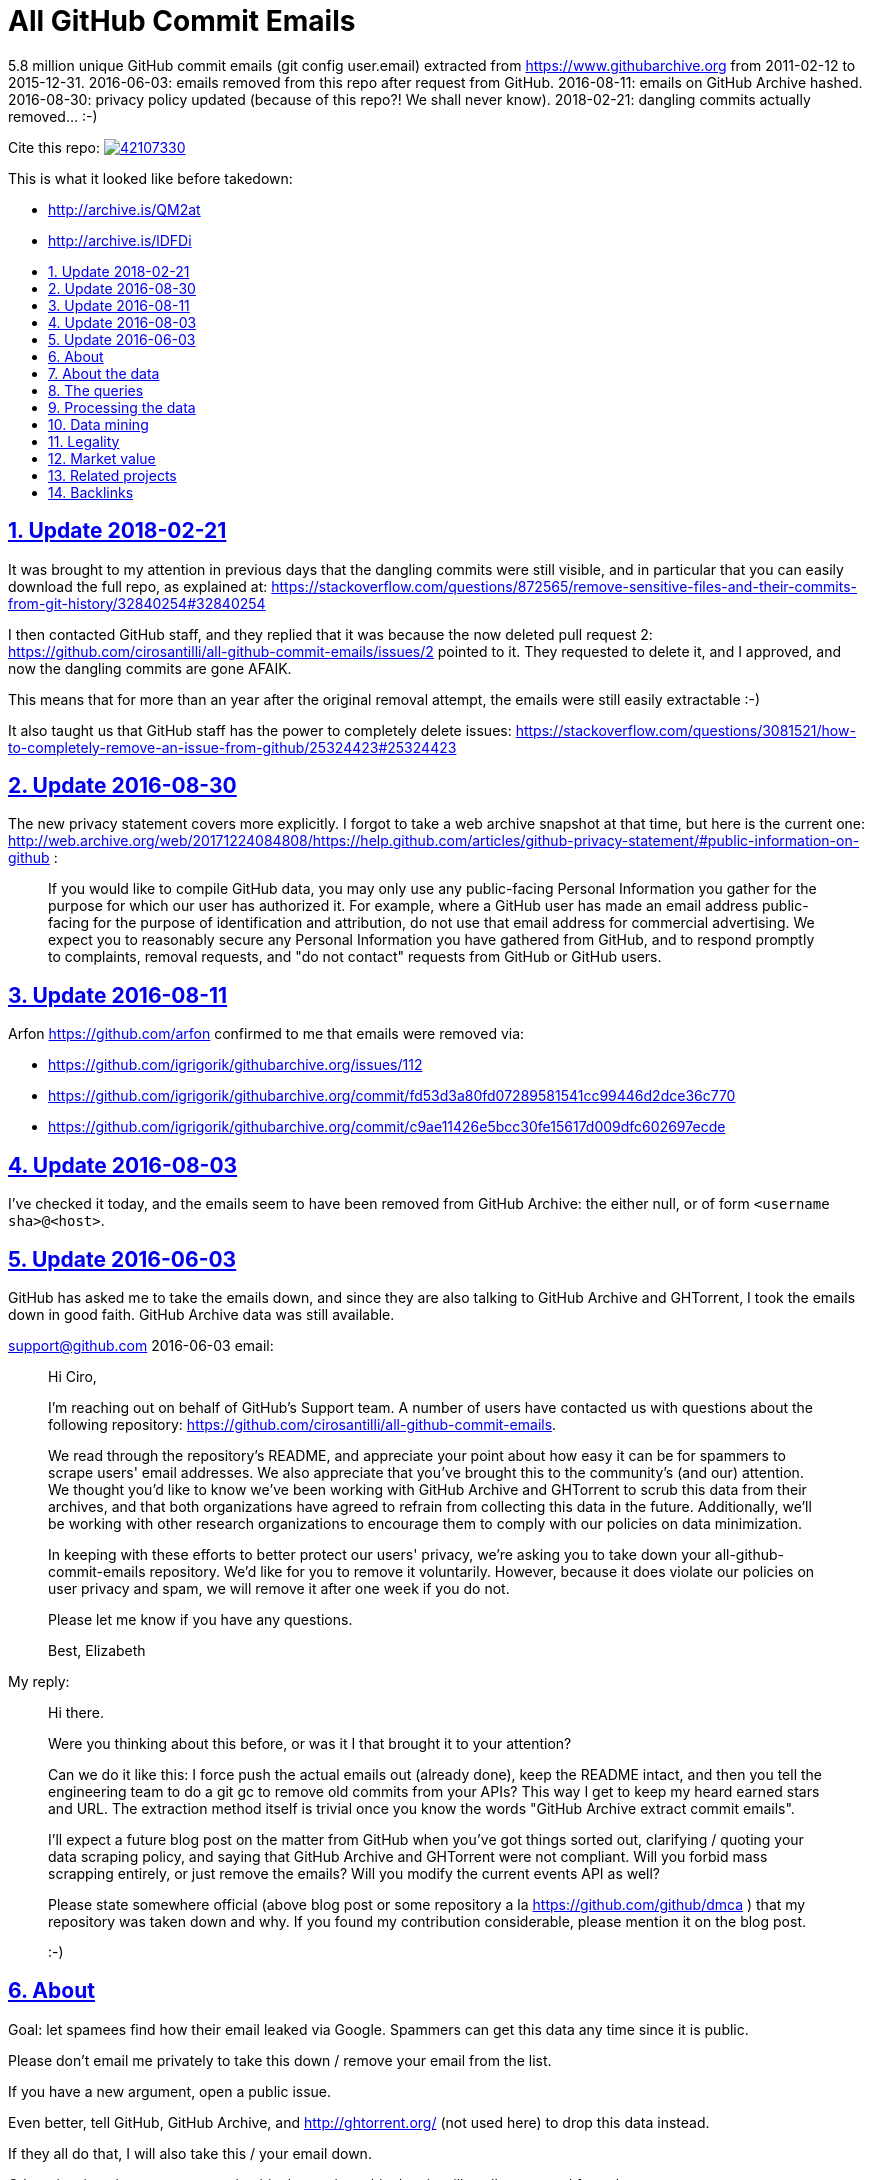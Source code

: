 = All GitHub Commit Emails
:idprefix:
:idseparator: -
:nofooter:
:sectanchors:
:sectlinks:
:sectnumlevels: 6
:sectnums:
:toc-title:
:toc: macro
:toclevels: 6

5.8 million unique GitHub commit emails (git config user.email) extracted from https://www.githubarchive.org from 2011-02-12 to 2015-12-31. 2016-06-03: emails removed from this repo after request from GitHub. 2016-08-11: emails on GitHub Archive hashed. 2016-08-30: privacy policy updated (because of this repo?! We shall never know). 2018-02-21: dangling commits actually removed... :-)

Cite this repo: https://zenodo.org/badge/latestdoi/42107330[image:https://zenodo.org/badge/42107330.svg[]]

This is what it looked like before takedown:

* http://archive.is/QM2at
* http://archive.is/lDFDi

toc::[]

== Update 2018-02-21

It was brought to my attention in previous days that the dangling commits were still visible, and in particular that you can easily download the full repo, as explained at: https://stackoverflow.com/questions/872565/remove-sensitive-files-and-their-commits-from-git-history/32840254#32840254

I then contacted GitHub staff, and they replied that it was because the now deleted pull request 2: https://github.com/cirosantilli/all-github-commit-emails/issues/2 pointed to it. They requested to delete it, and I approved, and now the dangling commits are gone AFAIK.

This means that for more than an year after the original removal attempt, the emails were still easily extractable :-)

It also taught us that GitHub staff has the power to completely delete issues: https://stackoverflow.com/questions/3081521/how-to-completely-remove-an-issue-from-github/25324423#25324423

== Update 2016-08-30

The new privacy statement covers more explicitly. I forgot to take a web archive snapshot at that time, but here is the current one: http://web.archive.org/web/20171224084808/https://help.github.com/articles/github-privacy-statement/#public-information-on-github :

____
If you would like to compile GitHub data, you may only use any public-facing Personal Information you gather for the purpose for which our user has authorized it. For example, where a GitHub user has made an email address public-facing for the purpose of identification and attribution, do not use that email address for commercial advertising. We expect you to reasonably secure any Personal Information you have gathered from GitHub, and to respond promptly to complaints, removal requests, and "do not contact" requests from GitHub or GitHub users.
____

== Update 2016-08-11

Arfon https://github.com/arfon confirmed to me that emails were removed via:

* https://github.com/igrigorik/githubarchive.org/issues/112
* https://github.com/igrigorik/githubarchive.org/commit/fd53d3a80fd07289581541cc99446d2dce36c770
* https://github.com/igrigorik/githubarchive.org/commit/c9ae11426e5bcc30fe15617d009dfc602697ecde

== Update 2016-08-03

I've checked it today, and the emails seem to have been removed from GitHub Archive: the either null, or of form `<username sha>@<host>`.

== Update 2016-06-03

GitHub has asked me to take the emails down, and since they are also talking to GitHub Archive and GHTorrent, I took the emails down in good faith. GitHub Archive data was still available.

support@github.com 2016-06-03 email:

____
Hi Ciro,

I'm reaching out on behalf of GitHub's Support team. A number of users have contacted us with questions about the following repository: https://github.com/cirosantilli/all-github-commit-emails.

We read through the repository's README, and appreciate your point about how easy it can be for spammers to scrape users' email addresses. We also appreciate that you've brought this to the community's (and our) attention. We thought you'd like to know we've been working with GitHub Archive and GHTorrent to scrub this data from their archives, and that both organizations have agreed to refrain from collecting this data in the future. Additionally, we'll be working with other research organizations to encourage them to comply with our policies on data minimization.

In keeping with these efforts to better protect our users' privacy, we're asking you to take down your all-github-commit-emails repository. We'd like for you to remove it voluntarily. However, because it does violate our policies on user privacy and spam, we will remove it after one week if you do not.

Please let me know if you have any questions.

Best, Elizabeth
____

My reply:

____
Hi there.

Were you thinking about this before, or was it I that brought it to your attention?

Can we do it like this: I force push the actual emails out (already done), keep the README intact, and then you tell the engineering team to do a git gc to remove old commits from your APIs? This way I get to keep my heard earned stars and URL. The extraction method itself is trivial once you know the words "GitHub Archive extract commit emails".

I'll expect a future blog post on the matter from GitHub when you've got things sorted out, clarifying / quoting your data scraping policy, and saying that GitHub Archive and GHTorrent were not compliant. Will you forbid mass scrapping entirely, or just remove the emails? Will you modify the current events API as well?

Please state somewhere official (above blog post or some repository a la https://github.com/github/dmca ) that my repository was taken down and why. If you found my contribution considerable, please mention it on the blog post.

:-)
____

== About

Goal: let spamees find how their email leaked via Google. Spammers can get this data any time since it is public.

Please don't email me privately to take this down / remove your email from the list.

If you have a new argument, open a public issue.

Even better, tell GitHub, GitHub Archive, and http://ghtorrent.org/ (not used here) to drop this data instead.

If they all do that, I will also take this / your email down.

Otherwise, it makes no sense to take this down, since this data is still easily extracted from the source.

GitHub has a setting to use a dummy email for web UI operations: https://help.github.com/articles/keeping-your-email-address-private/ , but it does not affect visibility of commits done locally.

== About the data

Getting the commit email of a particular user is trivial through the API as explained at: http://stackoverflow.com/a/32456486/895245 , so it is not much of a use case here, so usernames are not included in this data.

GitHub Archive started scraping in 2011-02-12 so older commits are not considered with the method.

In 2014-12-31, GitHub started using the new Events API.

Data is pushed daily to Google Big Query, and we will update this yearly with all the commits of the previous year.

This data is not shown on the GitHub web interface, but it is of course public because it can be seen after cloning.

GitHub also makes this data available on the `PushEvent` of the GitHub events API https://developer.github.com/v3/activity/events/types/#pushevent which GitHub Archive uses to export to a Google BigQuery table.

== The queries

Download the query data as explained at: http://stackoverflow.com/questions/18493533/google-bigquery-download-all-data/37274820#37274820

Extract data up to 2014-12-31

....
SELECT payload_commit_email
FROM [githubarchive:github.timeline]
WHERE type = 'PushEvent'
GROUP BY payload_commit_email
ORDER BY payload_commit_email ASC
....

Extract data starting from 2015-01-01:

....
SELECT JSON_EXTRACT(payload, '$.commits[0].author.email')
FROM (
    TABLE_DATE_RANGE([githubarchive:day.events_],
        TIMESTAMP('2015-01-01'),
        TIMESTAMP('2015-01-02')
    ))
WHERE type = 'PushEvent'
....

TODO: it would have been more intelligent to `GROUP BY` to only select unique values, and also do more cleaning on the server. Untested:

....
SELECT JSON_EXTRACT_SCALAR(payload, '$.commits[0].author.email')
    AS email
FROM (
    TABLE_DATE_RANGE([githubarchive:day.events_],
        TIMESTAMP('2015-01-01'),
        TIMESTAMP('2015-01-02')
    ))
WHERE
    type = 'PushEvent'
    AND email <> ''
GROUP BY email
ORDER BY email
....

The above query does not work, says `email` is not a field of the table.

This would reduce the output size by an order of magnitude.

TODO: extract all emails of a given push. We currently only extract the first one at `commits[0]`. Many JSON path implementations accept `[*]`, but BigQuery does not: http://stackoverflow.com/questions/28719880/how-to-get-all-values-of-an-attribute-of-json-array-with-jsonpath-bigquery-in-bi 99% percent of the time it's the same email however.

== Processing the data

* Clean up a bit if not done on the query:
+
....
cat * | sed -E '/^$/d' | sort -u > emails-big
....
* Merge data from the two queries:
+
....
sort -u emails-old emails-new > emails-big
....
* Split into multiple files:
+
....
split -a4 -C150k -d emails-big emails/
....
+
GitHub limits:
** hard limit: 100M per file, larger cannot be pushed
** web UI show limit:
*** TODO file size
*** 1000 files per directory
+
TODO: split data further into subdirectories: `00/00`, `00/01`, ... `99/99` to make loading faster on GitHub http://superuser.com/questions/443972/using-coreutils-split-file-into-pieces-to-different-directories

== Data mining

Count emails:

....
wc -l *
....

Most frequent hostnames:

....
cat * | sed -E 's/.*@(.*)$/\1/' | sort | uniq -c | sort -n | tail -n 1000
....

TODO: how many emails are valid: not simple since not parsable by regex:

* http://stackoverflow.com/questions/201323/using-a-regular-expression-to-validate-an-email-address
* http://stackoverflow.com/questions/8022530/python-check-for-valid-email-address
* http://stackoverflow.com/questions/2138701/email-check-regular-expression-with-bash-script

Some common invalid emails

....
grep -E '[^0-9a-zA-Z!#$%&'"'"'*+-/=?^_`{|}~@]' * | wc
grep -v '@' * | wc
....

* invalid characters: http://stackoverflow.com/questions/2049502/what-characters-are-allowed-in-email-address
* no `@`

About 4% of the emails failed the above checks.

In particular, emails containing `<>\n` may `fsck` unhappy, and may fail to push.

For fun:

....
grep 'password' *
....

Also contains some interesting long lines:

....
grep '.\{80\}' *
....

== Legality

* https://www.quora.com/unanswered/Are-version-control-e-g-Git-commit-messages-and-other-metadata-automatically-covered-by-the-same-license-as-the-project
* https://www.quora.com/Is-it-legal-to-sell-a-list-with-publicly-available-contact-emails
* https://en.wikipedia.org/wiki/CAN-SPAM_Act_of_2003
* https://www.avvo.com/legal-answers/can-i-copyright-my-email-address-941873.html

== Market value

TODO: any? (if I hadn't published it)

* http://www.5-starlists.com/freereport.html
* http://www.blackhatworld.com/blackhat-seo/making-money/525045-how-much-2-mil-email-list-worth.html
* https://www.quora.com/Where-can-I-sell-an-email-list

== Related projects

* https://github.com/mmautner/github-email-thief
* https://github.com/hodgesmr/FindGitHubEmail
* https://www.troyhunt.com/8-million-github-profiles-were-leaked-from-geekedins-mongodb-heres-how-to-see-yours/ the scrapper database of a company called Geekedin went public, and Troy said it was serious, But I think they don't have any data not readily available form GitHub Archive.

== Backlinks

Mostly from GitHub traffic.

Humans:

* https://arxiv.org/pdf/1908.05354.pdf (http://web.archive.org/web/20190817173756/https://arxiv.org/pdf/1908.05354.pdf[archive]) "Large-Scale-Exploit of GitHub Repository Metadata and Preventive Measures" by "David Knothe" and "Frederick Pietschmann" published on August 16, 2019.
* 2019-05 https://quassel.flyingyeti.ovh/ The software is https://en.wikipedia.org/wiki/Quassel_IRC by ... https://en.wikipedia.org/wiki/Fly_Yeti ???
* 2016-09 https://www.zhihu.com/question/46957710 https://web.archive.org/web/20160920062505/https://www.zhihu.com/question/46957710
* https://news.ycombinator.com/item?id=11709100
* https://twitter.com/mitsuhiko/status/720349737556127744
* https://twitter.com/ziromr/status/729313948630167552
* https://twitter.com/_pkill/status/727250254723076096

Internal security tools flashing a red light and leaking "internal" URLs:

* http://cybersecurity.telefonica.com/threats/es/detections/571f07a94a5062fca2000003
* http://he2007.es/owa/redir.aspx
* http://security.ctrip.com/github-scan/results
* http://wiki.linecorp.com/display/itsec/Exposed+a+server+hostname%28%27www@LNACTNN1501.nhnjp.ism%27%29+on+github.com_20160426
* http://work.alibaba-inc.com/work/reports/detail/17156302
* https://sec.intra.xiaojukeji.com/m
* https://soc.tools.vipshop.com/m
* https://uga2.belcy.com/alerts

Not sure:

* 2016-11 http://matrix.cubesec.cn/index.php/home/public/login.html
* http://link.zhihu.com/
* http://wx.qq.com/
